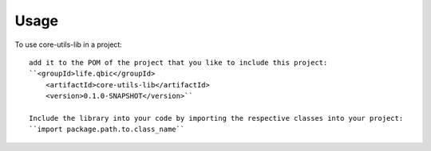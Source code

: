 =====
Usage
=====

To use core-utils-lib in a project::

    add it to the POM of the project that you like to include this project:
    ``<groupId>life.qbic</groupId>
      	<artifactId>core-utils-lib</artifactId>
      	<version>0.1.0-SNAPSHOT</version>``

    Include the library into your code by importing the respective classes into your project:
    ``import package.path.to.class_name``
